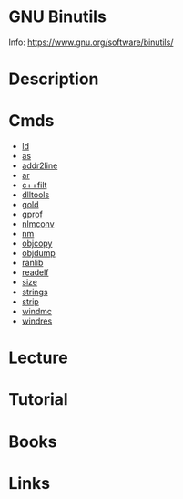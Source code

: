 #+TAGS: binutils


* GNU Binutils
Info: https://www.gnu.org/software/binutils/
* Description
* Cmds
- [[file://home/crito/org/tech/cmds/ld.org][ld]]
- [[file://home/crito/org/tech/as.org][as]]
- [[file://home/crito/org/tech/cmds/addr2line.org][addr2line]]
- [[file://home/crito/org/tech/cmds/ar.org][ar]]
- [[file://home/crito/org/tech/cmds/c++filt.org][c++filt]]
- [[file://home/crito/org/tech/cmds/dlltools.org][dlltools]]
- [[file://home/crito/org/tech/cmds/gold.org][gold]]
- [[file://home/crito/org/tech/cmds/gprof.org][gprof]]
- [[file://home/crito/org/tech/cmds/nlmconv.org][nlmconv]]
- [[file://home/crito/org/tech/cmds/nm.org][nm]]
- [[file://home/crito/org/tech/cmds/objcopy.org][objcopy]]
- [[file://home/crito/org/tech/cmds/objdump.org][objdump]]
- [[file://home/crito/org/tech/cmds/ranlib.org][ranlib]]
- [[file://home/crito/org/tech/cmds/readelf.org][readelf]]
- [[file://home/crito/org/tech/cmds/size.org][size]]
- [[file://home/crito/org/tech/cmds/strings.org][strings]]
- [[file://home/crito/org/tech/cmds/strip.org][strip]]
- [[file://home/crito/org/tech/cmds/windmc.org][windmc]]
- [[file://home/crito/org/tech/cmds/windres.org][windres]]

* Lecture
* Tutorial
* Books
* Links
